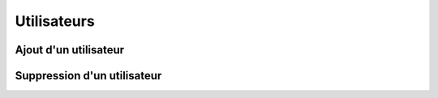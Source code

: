 Utilisateurs
============

Ajout d'un utilisateur
----------------------

Suppression d'un utilisateur
----------------------
